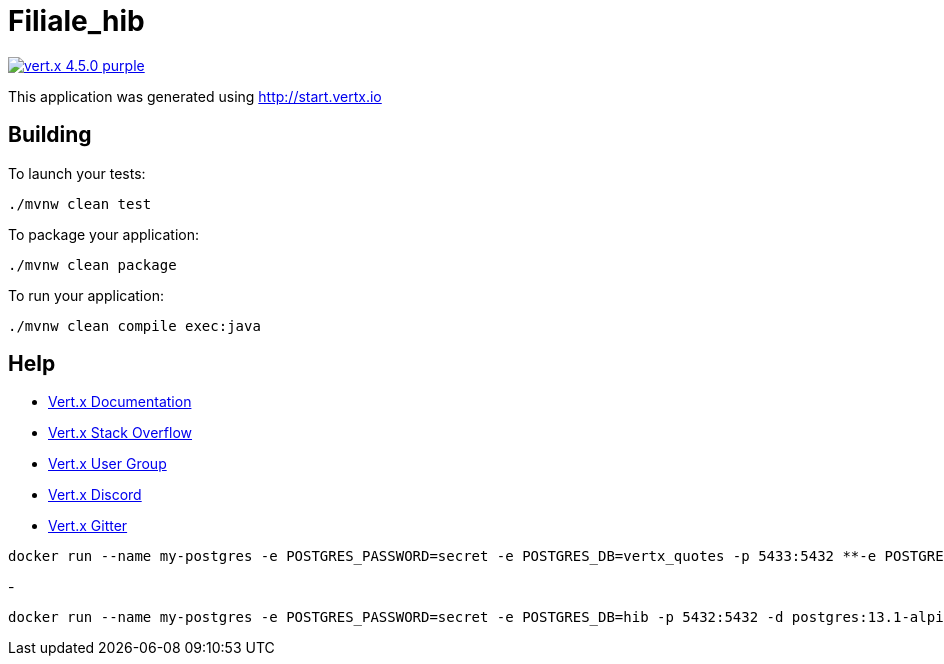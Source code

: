 = Filiale_hib

image:https://img.shields.io/badge/vert.x-4.5.0-purple.svg[link="https://vertx.io"]

This application was generated using http://start.vertx.io

== Building

To launch your tests:
```
./mvnw clean test
```

To package your application:
```
./mvnw clean package
```

To run your application:
```
./mvnw clean compile exec:java
```

== Help

* https://vertx.io/docs/[Vert.x Documentation]
* https://stackoverflow.com/questions/tagged/vert.x?sort=newest&pageSize=15[Vert.x Stack Overflow]
* https://groups.google.com/forum/?fromgroups#!forum/vertx[Vert.x User Group]
* https://discord.gg/6ry7aqPWXy[Vert.x Discord]
* https://gitter.im/eclipse-vertx/vertx-users[Vert.x Gitter]

```
docker run --name my-postgres -e POSTGRES_PASSWORD=secret -e POSTGRES_DB=vertx_quotes -p 5433:5432 **-e POSTGRES_INITDB_ARGS="--auth="md5""** -d postgis/postgis:15-3.3-alpine
```
- 
```
docker run --name my-postgres -e POSTGRES_PASSWORD=secret -e POSTGRES_DB=hib -p 5432:5432 -d postgres:13.1-alpine
```